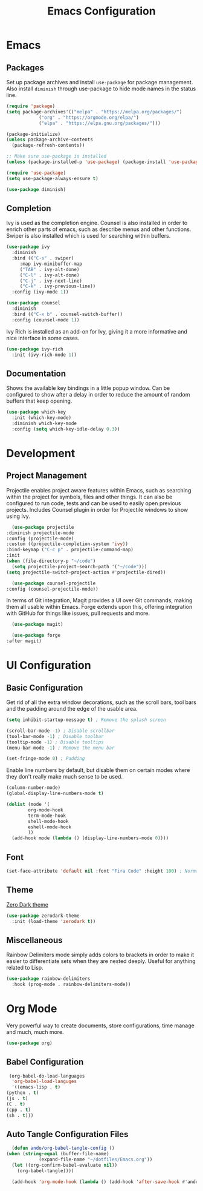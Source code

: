 #+title: Emacs Configuration
#+property: header-args:emacs-lisp :tangle ./out/init.el :mkdirp yes

* Emacs
  
** Packages

   Set up package archives and install ~use-package~ for package
   management. Also install ~diminish~ through use-package to hide mode names in
   the status line.
   
  #+begin_src emacs-lisp
    (require 'package)
    (setq package-archives'(("melpa" . "https://melpa.org/packages/")
			    ("org" . "https://orgmode.org/elpa/")
			    ("elpa" . "https://elpa.gnu.org/packages/")))

    (package-initialize)
    (unless package-archive-contents
      (package-refresh-contents))

    ;; Make sure use-package is installed
    (unless (package-installed-p 'use-package) (package-install 'use-package))

    (require 'use-package)
    (setq use-package-always-ensure t)

    (use-package diminish)
  #+end_src

** Completion

   Ivy is used as the completion engine. Counsel is also installed in order to
   enrich other parts of emacs, such as describe menus and other
   functions. Swiper is also installed which is used for searching within
   buffers.

   #+begin_src emacs-lisp
     (use-package ivy
       :diminish
       :bind (("C-s" . swiper)
	      :map ivy-minibuffer-map
	      ("TAB" . ivy-alt-done)
	      ("C-l" . ivy-alt-done)
	      ("C-j" . ivy-next-line)
	      ("C-k" . ivy-previous-line))
       :config (ivy-mode 1))

     (use-package counsel
       :diminish
       :bind (("C-x b" . counsel-switch-buffer))
       :config (counsel-mode 1))
   #+end_src

   Ivy Rich is installed as an add-on for Ivy, giving it a more informative and
   nice interface in some cases.

   #+begin_src emacs-lisp
     (use-package ivy-rich
       :init (ivy-rich-mode 1))
   #+end_src
   
** Documentation

   Shows the available key bindings in a little popup window. Can be configured
   to show after a delay in order to reduce the amount of random buffers that
   keep opening.

   #+begin_src emacs-lisp
     (use-package which-key
       :init (which-key-mode)
       :diminish which-key-mode
       :config (setq which-key-idle-delay 0.3))
   #+end_src

* Development

** Project Management

    Projectile enables project aware features within Emacs, such as searching
    within the project for symbols, files and other things. It can also be
    configured to run code, tests and can be used to easily open previous
    projects. Includes Counsel plugin in order for Projectile windows to show
    using Ivy.

    #+begin_src emacs-lisp
      (use-package projectile
	:diminish projectile-mode
	:config (projectile-mode)
	:custom ((projectile-completion-system 'ivy))
	:bind-keymap ("C-c p" . projectile-command-map)
	:init
	(when (file-directory-p "~/code")
	  (setq projectile-project-search-path '("~/code")))
	(setq projectile-switch-project-action #'projectile-dired))

      (use-package counsel-projectile
	:config (counsel-projectile-mode))
    #+end_src

    In terms of Git integration, Magit provides a UI over Git commands, making
    them all usable within Emacs. Forge extends upon this, offering integration
    with GitHub for things like issues, pull requests and more.

    #+begin_src emacs-lisp
      (use-package magit)

      (use-package forge
	:after magit)
    #+end_src

* UI Configuration

** Basic Configuration

   Get rid of all the extra window decorations, such as the scroll bars, tool
   bars and the padding around the edge of the usable area.
   
   #+begin_src emacs-lisp
    (setq inhibit-startup-message t) ; Remove the splash screen

    (scroll-bar-mode -1) ; Disable scrollbar
    (tool-bar-mode -1) ; Disable toolbar
    (tooltip-mode -1) ; Disable tooltips
    (menu-bar-mode -1) ; Remove the menu bar

    (set-fringe-mode 0) ; Padding
  #+end_src

  Enable line numbers by default, but disable them on certain modes where they
  don't really make much sense to be used.

  #+begin_src emacs-lisp
    (column-number-mode)
    (global-display-line-numbers-mode t)

    (dolist (mode '(
		    org-mode-hook
		    term-mode-hook
		    shell-mode-hook
		    eshell-mode-hook
		    ))
      (add-hook mode (lambda () (display-line-numbers-mode 0))))
  #+end_src

** Font
   
   #+begin_src emacs-lisp
     (set-face-attribute 'default nil :font "Fira Code" :height 100) ; Normal font size
   #+end_src

** Theme

   [[https://github.com/NicolasPetton/zerodark-theme][Zero Dark theme]]
   
   #+begin_src emacs-lisp
     (use-package zerodark-theme
       :init (load-theme 'zerodark t))
   #+end_src

** Miscellaneous
   
   Rainbow Delimiters mode simply adds colors to brackets in order to make it
   easier to differentiate sets when they are nested deeply. Useful for anything
   related to Lisp.
   
   #+begin_src emacs-lisp
     (use-package rainbow-delimiters
       :hook (prog-mode . rainbow-delimiters-mode))
   #+end_src

* Org Mode

  Very powerful way to create documents, store configurations, time manage and
  much, much more.

  #+begin_src emacs-lisp
    (use-package org)
  #+end_src

** Babel Configuration

    #+begin_src emacs-lisp
      (org-babel-do-load-languages
       'org-babel-load-languges
       '((emacs-lisp . t)
	 (python . t)
	 (js . t)
	 (C . t)
	 (cpp . t)
	 (sh . t)))
    #+end_src
   
** Auto Tangle Configuration Files

    #+begin_src emacs-lisp
      (defun ando/org-babel-tangle-config ()
	(when (string-equal (buffer-file-name)
			    (expand-file-name "~/dotfiles/Emacs.org"))
	  (let ((org-confirm-babel-evaluate nil))
	    (org-babel-tangle))))

      (add-hook 'org-mode-hook (lambda () (add-hook 'after-save-hook #'ando/org-babel-tangle-config)))
    #+end_src
